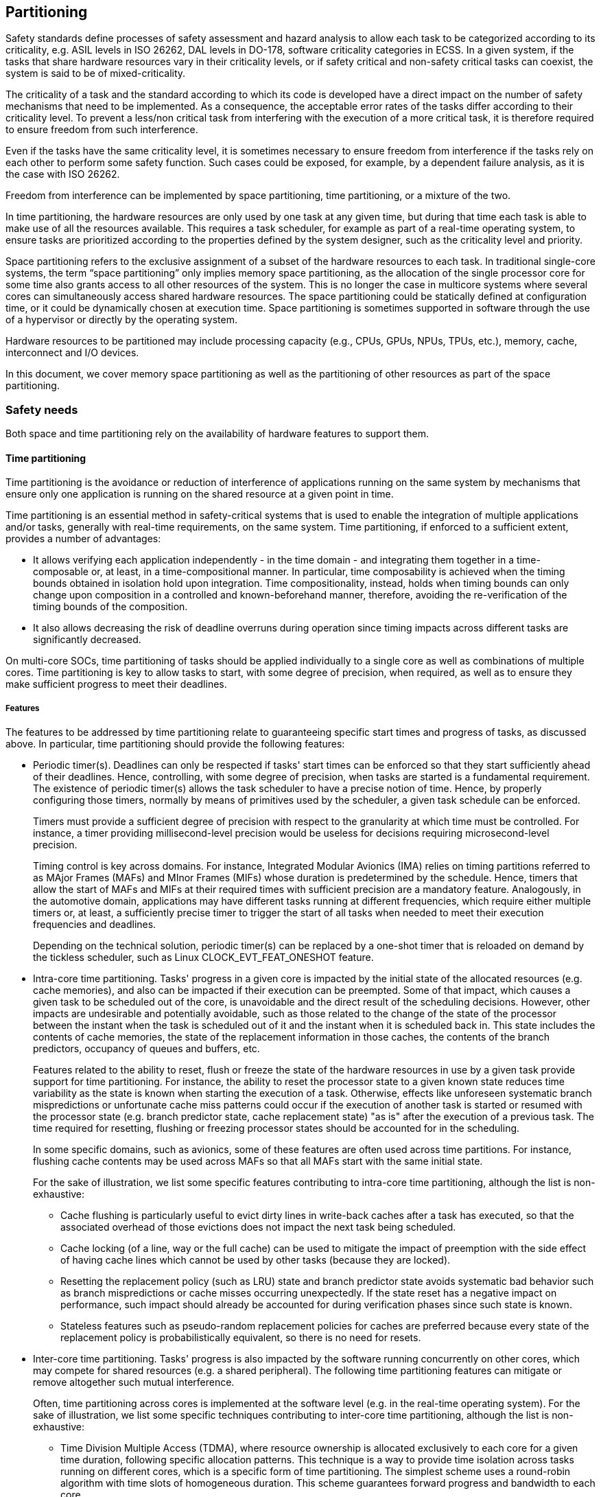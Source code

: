 [#sec:partitioning]
## Partitioning

Safety standards define processes of safety assessment and hazard analysis to
allow each task to be categorized according to its criticality, e.g. ASIL levels
in ISO 26262, DAL levels in DO-178, software criticality categories in ECSS.
In a given system, if the tasks that share hardware resources vary in their
criticality levels, or if safety critical and non-safety critical tasks can
coexist, the system is said to be of mixed-criticality.

The criticality of a task and the standard according to which its code is
developed have a direct impact on the number of safety mechanisms that need to
be implemented. As a consequence, the acceptable error rates of the tasks differ
according to their criticality level.
To prevent a less/non critical task from interfering with the execution of a
more critical task, it is therefore required to ensure freedom from such
interference.

Even if the tasks have the same criticality level, it is sometimes necessary to
ensure freedom from interference if the tasks rely on each other to perform some
safety function.
Such cases could be exposed, for example, by a dependent failure analysis, as it
is the case with ISO 26262.

Freedom from interference can be implemented by space partitioning, time
partitioning, or a mixture of the two.

In time partitioning, the hardware resources are only used by one task at any
given time, but during that time each task is able to make use of all the
resources available.
This requires a task scheduler, for example as part of a real-time operating
system, to ensure tasks are prioritized according to the properties defined by
the system designer, such as the criticality level and priority.

Space partitioning refers to the exclusive assignment of a subset of the
hardware resources to each task.
In traditional single-core systems, the term “space partitioning” only implies
memory space partitioning, as the allocation of the single processor core for
some time also grants access to all other resources of the system.
This is no longer the case in multicore systems where several cores can
simultaneously access shared hardware resources.
The space partitioning could be statically defined at configuration time, or it
could be dynamically chosen at execution time. Space partitioning is sometimes
supported in software through the use of a hypervisor or directly by the
operating system.

Hardware resources to be partitioned may include processing capacity (e.g.,
CPUs, GPUs, NPUs, TPUs, etc.), memory, cache, interconnect and I/O devices.

In this document, we cover memory space partitioning as well as the partitioning
of other resources as part of the space partitioning.

[#sec:partitioning:safety]
### Safety needs

Both space and time partitioning rely on the availability of hardware features
to support them.

[#sec:partitioning:safety:time]
#### Time partitioning

Time partitioning is the avoidance or reduction of interference of applications
running on the same system by mechanisms that ensure only one application is
running on the shared resource at a given point in time.

Time partitioning is an essential method in safety-critical systems that is used
to enable the integration of multiple applications and/or tasks, generally with
real-time requirements, on the same system.
Time partitioning, if enforced to a sufficient extent, provides a number of
advantages:

* It allows verifying each application independently - in the time domain - and
  integrating them together in a time-composable or, at least, in a
  time-compositional manner.
  In particular, time composability is achieved when the timing bounds obtained
  in isolation hold upon integration.
  Time compositionality, instead, holds when timing bounds can only change upon
  composition in a controlled and known-beforehand manner, therefore, avoiding
  the re-verification of the timing bounds of the composition.
* It also allows decreasing the risk of deadline overruns during operation since
  timing impacts  across different tasks are significantly decreased.

On multi-core SOCs, time partitioning of tasks should be applied individually to
a single core as well as combinations of multiple cores.
Time partitioning is key to allow tasks to start, with some degree of precision,
when required, as well as to ensure they make sufficient progress to meet their
deadlines.

[#sec:partitioning:safety:time:features]
##### Features

The features to be addressed by time partitioning relate to guaranteeing
specific start times and progress of tasks, as discussed above.
In particular, time partitioning should provide the following features:

* Periodic timer(s). Deadlines can only be respected if tasks' start times can
be enforced so that they start sufficiently ahead of their deadlines.
Hence, controlling, with some degree of precision, when tasks are started is a
fundamental requirement.
The existence of periodic timer(s) allows the task scheduler to have a precise
notion of time.
Hence, by properly configuring those timers, normally by means of primitives
used by the scheduler, a given task schedule can be enforced.
+
Timers must provide a sufficient degree of precision with respect to the
granularity at which time must be controlled.
For instance, a timer providing millisecond-level precision would be useless
for decisions requiring microsecond-level precision.
+
Timing control is key across domains. For instance, Integrated Modular
Avionics (IMA) relies on timing partitions referred to as MAjor Frames (MAFs)
and MInor Frames (MIFs) whose duration is predetermined by the schedule.
Hence, timers that allow the start of MAFs and MIFs at their required times
with sufficient precision are a mandatory feature.
Analogously, in the automotive domain, applications may have different tasks
running at different frequencies, which require either multiple timers or, at
least, a sufficiently precise timer to trigger the start of all tasks when
needed to meet their execution frequencies and deadlines.
+
Depending on the technical solution, periodic timer(s) can be replaced by a
one-shot timer that is reloaded on demand by the tickless scheduler, such as
Linux CLOCK_EVT_FEAT_ONESHOT feature.

* Intra-core time partitioning.
Tasks' progress in a given core is impacted by the initial state of the
allocated resources (e.g. cache memories), and also can be impacted if their
execution can be preempted.
Some of that impact, which causes a given task to be scheduled out of the core,
is unavoidable and the direct result of the scheduling decisions.
However, other impacts are undesirable and potentially avoidable, such as those
related to the change of the state of the processor between the instant when the
task is scheduled out of it and the instant when it is scheduled back in.
This state includes the contents of cache memories, the state of the replacement
information in those caches, the contents of the branch predictors, occupancy of
queues and buffers, etc.
+
Features related to the ability to reset, flush or freeze the state of the
hardware resources in use by a given task provide support for time partitioning.
For instance, the ability to reset the processor state to a given known state
reduces time variability as the state is known when starting the execution of a
task.
Otherwise, effects like unforeseen systematic branch mispredictions or
unfortunate cache miss patterns could occur if the execution of another task is
started or resumed with the processor state (e.g. branch predictor state, cache
replacement state) "as is" after the execution of a previous task.
The time required for resetting, flushing or freezing processor states should be
accounted for in the scheduling.
+
In some specific domains, such as avionics, some of these features are often
used across time partitions.
For instance, flushing cache contents may be used across MAFs  so that all MAFs
start with the same initial state.
+
For the sake of illustration, we list some specific features contributing to
intra-core time partitioning, although the list is non-exhaustive:

** Cache flushing is particularly useful to evict dirty lines in write-back
caches after a task has executed, so that the associated overhead of those
evictions does not impact the next task being scheduled.
** Cache locking (of a line, way or the full cache) can be used to mitigate the
impact of preemption with the side effect of having cache lines which cannot be
used by other tasks (because they are locked).
** Resetting the replacement policy (such as LRU) state and branch predictor
state avoids systematic bad behavior such as branch mispredictions or cache
misses occurring unexpectedly.
If the state reset has a negative impact on performance, such impact should
already be accounted for during verification phases since such state is known.
** Stateless features such as pseudo-random replacement policies for caches
are preferred because every state of the replacement policy is probabilistically
equivalent, so there is no need for resets.

* Inter-core time partitioning.
Tasks' progress is also impacted by the software running concurrently on other
cores, which may compete for shared resources (e.g. a shared peripheral).
The following time partitioning features can mitigate or remove altogether such
mutual interference.
+
Often, time partitioning across cores is implemented at the software level (e.g.
in the real-time operating system).
For the sake of illustration, we list some specific techniques contributing to
inter-core time partitioning, although the list is non-exhaustive:

** Time Division Multiple Access (TDMA), where resource ownership is allocated
exclusively to each core for a given time duration, following specific
allocation patterns.
This technique is a way to provide time isolation across tasks running on
different cores, which is a specific form of time partitioning.
The simplest scheme uses a round-robin algorithm with time slots of homogeneous
duration.
This scheme guarantees forward progress and bandwidth to each core.
+
There are two ways to realize TDMA: as a work conserving policy and as a
non-work conserving policy.
The highest degree of isolation is achieved with a non-work conserving approach,
where slots are allocated exclusively regardless of whether they are used or
not.
However, such a policy has low efficiency since cores willing to access the TDMA
"protected" resource may be waiting for their slots to arrive while the resource
is idle.
A work-conserving approach allocates slots following the TDMA scheme, but if a
core is not using the resource whenever granted access, the grant is given to
the following core in the TDMA order.
Such a policy increases utilization, but may reduce isolation since a core
requesting the resource may miss out on a slot because the request did not
arrive in the first cycle of the slot, and the next core in the TDMA order had a
request ready.
In the worst case, specific access patterns may therefore systematically cause a
core to wait for all the other cores to access the resource first.
+
In any case, if TDMA is implemented at software level and sufficiently coarse
granularity (e.g., to grant access to a specific peripheral), there is high
flexibility to implement time partitioning while preserving some fairness in
task execution.

** An alternative way to achieve time partitioning consists of allocating access
or usage quotas.
This type of time partitioning provides generally higher efficiency than TDMA,
but no isolation.
In particular, tasks may be allocated a given number of accesses or time
utilization for some shared resources (either hardware or software) during a
given time period and, if a task exhausts its allocated amount (a.k.a. quota),
then it is not allowed to further access the resource during the current time
period.
Note that, while quotas can be implemented at software level for resources whose
utilization can be monitored in software, they may also require hardware support
such as access counters and stall cycles which are monitored through performance
monitoring counters.
Building on those counters, and especially if they report separate events per
core, software can easily allocate quotas and monitor utilization.

* OS support for time partitioning.
In the absence of appropriate hardware support, or if strict time partitioning
is not needed at least for all tasks, some OSs can provide enough time
partitioning support.
For instance, priorities and preemption can allow critical tasks with real-time
requirements achieve some degree of time partitioning (e.g. scheduled with the
highest priority and with preemption enabled), while allowing other tasks (e.g.
scheduled with lower priorities) to run with lower or no time guarantees at all.

[#sec:partitioning:safety:time:level]
##### Level

Periodic timer(s) are generally implemented at SoC level to provide a
homogeneous view of time across all components on chip (e.g. across all cores).
It is also possible to have core-local timers, but they likely require some form
of mutual synchronization, either directly among them or through a SoC-global
timer.

Intra-core time partitioning features are normally implemented at core level if
resources are local to the core, or at SoC level if resources are shared across
cores.
For instance, flushing cache contents for an on-core first level cache would be
a core-level feature, whereas flushing the buffers and queues of an interconnect
would be a SoC-level feature.

Inter-core time partitioning features are often implemented at software level,
generally building on the aforementioned intra-core timers.
For instance, the operating system may program a given peripheral to accept
requests from a single core (owner core) at a time, periodically switching the
owner core.
However, such features may also be implemented at SoC level.
Some peripherals may implement TDMA or other arbitration policies providing some
form of time partitioning.

[#sec:partitioning:safety:mem]
#### Memory space partitioning

Much like time partitioning, memory space partitioning is a fundamental
prerequisite for the integration of different applications in the same system in
order to avoid unintended interference.
Reliable protection at the spatial level ensures that one component cannot alter
the code or private data of another component, which is a key requirement in
safety-critical systems.
Space partitioning also applies to memory-mapped peripherals and memory
transactions initiated by peripherals (through DMA...).
Memory space partitioning relies on the creation of a separate memory address
space for each task and limiting or disabling the reading, writing or execution
of code/data in address spaces that belong to different tasks.

Additionally, main memory is a major shared resource among cores in a multicore
system.
If phenomena such as race conditions are not controlled in an effective way, the
system can become highly unpredictable.
Memory partitioning and sharing is therefore one of the critical aspects that
have an impact on the predictability of systems making use of multicore
processors.

However, in this section we are concerned not just with CPU memory but any kind
of memory, e.g. supporting a GPU.

Other aspects, such as the management of the communication channels'
interference or other shared resources besides memory are out of the scope of
this section.

[#sec:partitioning:safety:mem:features]
##### Features

The features to be addressed related to memory space partitioning are heavily
dependent on the design of the core/SoC and the rules enforced by the hypervisor
or the operating system.
The following is a subset of some suggested features that should be considered:

* Architecture primitives for space partitioning used to allow the firmware to
specify physical memory regions and control the memory access permissions.
Currently, most devices have a basic memory protection module, such as an MPU
(Memory Protection Unit) or PMP (Physical Memory Protection) in the RISC-V
lingo.
Typically, such memory protection primitives are needed to restrict some memory
regions to the software running under less privileged modes.
This feature is especially useful in the scope of real-time operating systems,
where it must provide space isolation for partitions that host different
applications.
In addition, handlers that are triggered when memory access faults are produced
can be considered.
+
Primitives for space partitioning can also apply for space separation of
Input/Output (I/O) components: if a guest can directly access an I/O device,
then it can potentially request the device to access memory that it is not
entitled to via direct memory access.
Ensuring that partitions do not access each other's memory indirectly through
the shared I/O devices in the system, e.g. through an IOMPU (which can have many
names and flavours across silicon makers but is standardized as IOPMP in the
RISC-V lingo), is especially important in safety-critical systems.

* A memory management unit with different privilege level access permissions is
necessary when implementing a Linux-like OS, a separation kernel, a hypervisor
or a virtualization solution.
In virtualization, physical resources are shared among tasks, therefore it is a
requirement that the virtualized hardware provides a similar level of isolation
between the tasks.
This protection mechanism must ensure that although multiple tasks share the
main memory, a task cannot write into the memory address space of another user
task or the operating system.
+
Much like previously stated, memory protection from other devices can be
provided at I/O management.
I/O memory management units (IOMMUs) prevent partitions or guest operating
systems from requesting I/O devices to access memory that are not entitled to
access, while still allowing them to directly access the device.
In addition, mechanisms may be required to ensure that table walks of lower
priority tasks do not block the ones of safety-critical tasks, to avoid their
starvation or a downgrade in their performance when accessing the IOMMU.

* Memory modules that are more local to a core or a subset of cores, such as
scratchpad memory (SPM), non-cached memories or private CPU memories, can be
used to enforce spatial isolation.

These mechanisms can also be used to safely share memory areas when required by
the system.

To allow this, particularly in multicore systems, we require supporting features
such as:

* Protection of memory space and peripherals used by safety-critical tasks,
which could be accomplished by means of hardware or software spinlocks,
barriers, process affinity attributes and other synchronization and protection
mechanisms at a SoC level;
* Atomic operations support at core level implement read-modify-write sequences
that are performed without interference from another requester.

[#sec:partitioning:safety:mem:level]
##### Level

Solutions for memory partitioning will have an impact on the core, SoC, or
software levels depending on the targeted resource/functionality (e.g.
partitioning primitives, different types of memory, atomic operations,
virtualization, etc.).
Changes at the core and/or SoC levels could have an impact at the software
level, which could be simple and of limited scope (e.g. adding some instructions
in the code of the hypervisor/OS/RTOS) or complex and impact multiple elements
of the software stack (e.g. major changes in the hypervisor/OS/RTOS and
re-architecture of the applications code).

[#sec:partitioning:safety:other]
#### Partitioning resources other than memory

The described time and memory space partitioning features are not always
sufficient to ensure the determinism of a system. Interference can arise in
systems for other reasons.
The use of stateful and/or shared mechanisms in processor designs can cause
interference that impacts the determinism of applications and the system.
An example of a mechanism that falls under the two categories (stateful and
shared) is the branch predictor.
The stateful property of the branch predictor makes the computation of WCET
difficult or inaccurate (overestimated), as the computation of all the possible
states for each branch in an application is complex or impossible (e.g.
interactive application).
Furthermore, the shared property renders WCET computation even more complex.

The impact of such interference doesn't need to be time, as in the above
explained example of the branch predictor.
For example, integrity of the data can also be impacted.
In the security domain, attacks like RowHammer have shown that the data from one
application could be corrupted by another application.
While in the safety domain malicious actions from applications are not
considered, the impact of such actions should be considered in order to maintain
the reliability of the memory and the integrity of the data of the different
applications in the system.
In fact, a number of safety and security concerns have analogous consequences,
and differ only on whether the root cause is unintended (safety concern) or
malicious (security concern).

[#sec:partitioning:safety:other:features]
##### Features

The features to be addressed concerning the partitioning of other resources are
heavily dependent on the design of the core and SoC, and rules enforced by the
hypervisor or the operating system.
The following is a subset of some suggested features that should be considered:

* Configuration of hardware prediction or speculative mechanisms typically used
to enhance the core/processor performance.
Some representative examples include the branch predictor, the speculative
execution engine, and the memory transactions reordering mechanisms.
When present these mechanisms should be configurable or have the capability to
be deactivated in order to reduce their interferences and increase the
determinism of the system.
* In multicore SoCs, integrating applications of different criticality levels by
having cores dedicated to certain criticality levels will reduce the impact of
the less critical applications on the more critical ones.
Alternatively, defining the core affinity of a task, or core(s) allocation to a
partition by a hypervisor can enable the control of such interferences.
* Interconnect minimizing interference channels, notably access ports where
several paths can converge.
A single bus is an important interference channel as it supports only one
transaction at a time, whereas a network-on-chip with multiple paths may allow
multiple simultaneous transactions without interference.
* Ability to route interrupt sources to dedicated cores, to ensure that these
interrupts are handled promptly and don't disrupt the execution of critical
applications running in other cores.
* Explicit communication between partitions, as any implicit mechanism (for
example threads sharing global variables, or cache coherency) are difficult to
monitor and to predict.
For example, critical systems hypervisors (e.g. ARINC 653 cite:[arinc653p0:2021]
hypervisors) may provide inter-partition communication mechanisms such as
queueing ports and sampling ports.
* Shared peripherals, including I/O interfaces, accelerators (such as DSP, GPU,
neural network coprocessor, etc.) and DMAs.
Transaction initiators could be considered like processor cores, as they may
introduce concurrent traffic on interference channels.
Peripherals could be allocated to a core, or specific sharing mechanisms could
be used.
* Cache coherency mechanisms, centralized (e.g. snooping) vs. distributed (e.g.
directory-based) and the associated additional traffic should be considered when
analyzing interference channels.
* In addition, performance counters (see other chapter) can be used to implement
interference monitoring (refer to the chapter memdedicated to performance
counters).

[#sec:partitioning:safety:other:level]
##### Level

Like for memory partitioning, solutions for the partitioning of other resources
will have an impact on the core, SoC, or software levels depending on the
targeted resource/functionality (e.g. branch predictor, interconnect,
interrupts, explicit communication, etc.).
Changes at the core and/or SoC levels could have an impact at the software
level, which could be simple and of limited scope (e.g. adding some instructions
in the code of the hypervisor/OS/RTOS) or complex and impact multiple elements
of the software stack (e.g. major changes in the hypervisor/OS/RTOS and
re-architecture of the applications code).

[#sec:partitioning:safety:importance]
#### Importance

If more than one application or process needs to coexist on the same platform,
then partitioning is currently the state-of-the-art solution to mitigate
interference channels, which is required at every criticality level.

[#sec:partitioning:safety:justification]
#### Justification
mem
Without partitioning, a task (referred to as application in CAST 32-A cite:[cast32:2016])
may delay another by creating contention over a shared resource, which could be
processor cycles or any of the physical resources.
This leads to a reduction in the availability of the system.

Without partitioning, the integrity and confidentiality of each process may also
be affected, for example if its memory is overwritten by another process.

In avionics, the CAST 32-A guideline mandates that all interference channels
must be identified and mitigated.
A task of any criticality shall not impact the execution of another application,
including its execution time (robust partitioning).

In automotive, ISO26262 part 6 cite:[iec16508-6:2010] (software) identifies
reedom from interference as a requirement across different software partitions.
Annex D further lists relevant faults that can arise upon the lack of freedom
from interference as follows:

* Timing and execution faults: blocking of execution, deadlocks, livelocks,
incorrect allocation of execution time (i.e. exceeding allocated time budgets),
and incorrect synchronization across software elements.
* Memory: corruption of content, and read or write access to memory allocated
to another software element (unauthorized access to memory regions with
arbitrary consequences).
* Exchange of information: concerns such as repetition, loss, delay, insertion,
masquerade, incorrect sequence, corruption, blocking access to a communication
channel, and failure to send/receive information to/from appropriate
receivers/senders.

ISO26262 also mandates dependent failure analysis to identify and limit the
impact of a failure, which aims to make the system more reliable.
Partitioning is likely to be mandated as an outcome of this analysis.

[#sec:partitioning:rv]
### RISC-V solutions

[#sec:partitioning:rv:time]
#### Time partitioning

*Timers*.
The RISC-V unprivileged architecture specification cite:[rv-unpriv-spec:2024]
provides instructions to access some base counters and timers.
While several approaches exist, it might be useful to take into account the more
recent Sstc extension:

* _M-mode timer_: The first approach is the using the cycle count (with the
`RDCYCLE` instruction) and the wall clock (with the `RDTIME` instruction).
This feature can be used to assess whether the bounds of a time partition have
been exceeded and hence, whether a deadline overrun occurred.
Also, the RISC-V privileged architecture specification provides a real-time
counter that can be set and read as needed, under the section “Machine Timer
Registers (`mtime` and `mtimecmp`)”.
However, the Machine Timer approach introduces substantial overhead, as all
timer services for S-mode, HS-mode, and VS-mode must be handled indirectly
through M-mode.
This is typically done via SBI calls, where S/HS-mode requests are routed up to
M-mode (or VS-mode requests to HS-mode, and then to M-mode).
M-mode is then responsible for multiplexing these logical timers onto its single
 physical timer and routing timer interrupts back down to the appropriate lower
 privilege modes.
* _Sstc extension_: The second approach is the RISC-V Sstc extension, which
addresses the previous gap by allowing S-mode and VS-mode to manage their own
timer services directly.
It introduces two dedicated CSRs (`stimecmp` and `vstimecmp`), enabling these
privilege modes to set and handle timer interrupts without involving M-mode.

*Cache flushing*.
There are some features potentially useful to flush cache contents:

* In the RISC-V architecture privileged specification cite:[rv-priv-spec:2024],
section 3.6.6, there is a feature that, if implemented by the underlying
hardware, could be used for that purpose: the “configurable cacheability
settings” for a memory region.
It allows specifying whether a memory region is cacheable or not and, upon
making a region non-cacheable, enforces that all contents belonging to that
region not yet in memory are propagated to memory and removed from cache
memories.
Hence, if this feature can be used during operation, one could use it to set any
region (or all regions) to non-cacheable as a way to flush caches, and then set
them back to cacheable again as needed.
* As part of the RISC-V Base Cache Management Operation (CMO) ISA Extensions,
the `cbo.flush` instruction is defined.
It allows cleaning and invalidating the contents of a cache block, which is
identified by a physical address corresponding to the underlying memory
locations, and whose size is implementation dependent.
This feature can be used to flush cache, but how to do it is fully dependent on
how cache blocks are defined since they can be potentially defined of any size
subject to being a naturally-aligned power-of-two (NAPOT) range of memory
locations, with such size being typically a power-of-two multiple of the cache
line size.
Hence, `cbo.flush` can be used to flush specific contents from cache providing
the instruction with the cache block memory address to be flushed (it is an
input parameter), which is a strong requirement for cache flushing because
either cache contents are known beforehand, or data are evicted speculatively
with potential uncertainty on whether all cache contents have been effectively
flushed.

[#sec:partitioning:rv:mem]
#### Memory partitioning

The RISC-V privileged architecture specification defines three software
privilege levels (in increasing order of capability): user-mode (U-mode),
supervisor mode (S-mode), and machine mode (M-mode).
The processor can run in only one of the privilege modes at a time.
The M-mode is the highest privilege mode and controls all physical resources by
means of the PMP (and their ePMP variation) strong standard primitive, which
configures a set of control status registers (CSR) that define physical memory
regions and specify the access privileges for them.
The S-mode is commonly used at the kernel or the hypervisor level, and the
U-mode is used for user processes.
PMP rules are critical for enforcing memory isolation: because of such mode
priority, lower-priority software (such as the OS), running in S-mode, is never
allowed to access the memory space allocated to higher-privilege software
running in M-mode, such as the kernel or the bootloader.
At the system level, M-mode memory is safeguarded from non-CPU initiators
controlled by lower privileges via the RISC-V IOPMP.
The current IOPMP specification, near ratification (18/03/2025), introduces a
Source Identifier (SID) for each bus initiator.
This identifier associates an initiator to one or more memory domains, which
define physical address ranges and specify rules for validating transactions in
memory-mapped registers.

As a complement to PMP, which focuses on protecting the M-mode assets, RISC-V
cores featuring S-mode can also use page-based virtual memory in any of the
different schemes defined by the RISC-V privileged architecture (Sv39, Sv48 or
Sv57), thus providing a portion of the processor state that a user process can
read but not modify.
Such state includes the page table pointer and a bit dictating whether the
dprocessor is in user or supervisor mode.
Each page table entry handles read/write permissions, as well as the permission
that allows access to that entry from user mode.
RISC-V also provides a mechanism that allows the processor to go from user mode
to supervisor mode by means of a system call exception (the `ecall`
instruction).
To return to user mode from the exception, the supervisor exception return
(`sret`) instruction is used.
By using these mechanisms and storing the page tables in the operating system's
address space, the operating system can effectively change the page tables while
ensuring that a user process can access only the storage provided to it by the
operating system.
Memory accesses from IO devices controlled by the Supervisor (e.g., OS or
hypervisor) or controlled by User-mode can be mediated via the RISC-V IOMMU.
This hardware primitive virtualizes the memory seen by bus masters, performing
permission checks and address translation the same way the MMU does within a
RISC-V core.
For each DMA-capable device present in the platform, Supervisor software
configures in main memory context information and page tables that the IOMMU
uses to translate virtual addresses to physical addresses and process requests.
Memory accesses issued by these devices are always accompanied by unique context
identifiers that the IOMMU uses to locate the appropriate data structures
supplied by software.
mem
Due to the need to improve latency, determinism, and safety (over GPOS),
Real-Time operating systems (RTOS) typically rely on OS-managed memory
protection primitives/facilities to enforce user-level application isolation.
Consequently, the RISC-V community is working on the Sspmp extension cite:[sspmp:2025]
that replaces the virtual memory infrastructure, i.e., the Memory Management
Unit (MMU), with an S-Mode PMP (thus, SPMP), checking accesses from both User
and Supervisor modes.
The SPMP follows an identical design as the (e)PMP.
As of this writing (05/05/2025), the Sspmp extension is near entering the final
stages towards final ratification.

Also as part of the RISC-V privileged architecture specification, hardware
virtualization support is specified through the Hypervisor (H) extension.
As shown in <<#fig:partitioning:hypervisor-extension>> it allows virtualizing
the supervisor-level architecture by changing the supervisor mode into
hypervisor-extended supervisor mode (HS-mode, or hypervisor mode), where a
type-1 or type-2 hypervisor or a hosting-capable operating system runs.
The hypervisor extension also adds another stage of address translation, from
guest physical addresses to supervisor physical addresses, to virtualize the
memory and memory-mapped I/O subsystems for a guest operating system and
therefore providing a secure virtual interface for accessing such elements.
Similarly, once ratified, the SPMP will be extended to support the Hypervisor
extension by defining a dual-stage PMP with the
Shspmp extension cite:[shspmp:2025].

.RISC-V privileged levels when the Hypervisor extension is enabled. When virtualization is enabled, the Supervisor mode (S mode) is augmented to an hypervisor-extended supervisor mode (HS mode) and the virtual user mode (VU mode) and a virtual supervisor mode (VS mode) are added.
[#fig:partitioning:hypervisor-extension]
image::src/chapters/partitioning/hypervisor-extension.png[Hypervisor extension,align="center",pdfwidth=80%]

In a multi-tenant platform, the PMP/Smepmp can also be leveraged by a Root
Domain Security Manager (RDSM), running in M-Mode, to enforce physical memory
isolation between supervisor domains.
Supervisor Domain Access Protection (SmMTT) cite:[smmtt:2025] is a RISC-V
privileged architecture extension, under development at the time of this
writing, to support physical address space (memory and devices) isolation for
more than one supervisor domain use case.
Each supervisor domain is assigned a unique set of physical address regions,
isolated from other domains, with the RDSM maintaining centralized control over
the entire physical memory map.
To support thisWorldGuard, each hart operating within a supervisor domain is tagged with a
Supervisor Domain Identifier (SDID).
This extension aims to minimize the TCB shared among domains.
Sensitive data can be confined to specific domains based on their verified trust
properties, either established statically at boot or dynamically through
attestation.

For the memory that needs to be shared, and hence cannot be partitioned, the
RISC-V user-level ISA defines the Atomic Instructions (A) extension.
It contains instructions that atomically read-modify-write memory to support
synchronization between multiple RISC-V harts running in the same memory space,
effectively preventing memory access conflicts and simplifying semaphore
operations.

[#sec:partitioning:rv:other]
#### Partitioning resources other than memory

In most cases, the mechanisms to partition resources other than memory are
implementation-specific or located outside of the processor core (e.g. in the
interconnect of multi-core systems) and not yet addressed by RISC-V
specifications.

For routing interrupts to a specific core, the Platform-Level Interrupt
Controller (PLIC) was the first standard interrupt controller for the RISC-V
architecture, but it has limitations in scalability and features.
Notably, it lacks support for message-signaled interrupts (MSIs) and
virtualization, forcing hypervisors to use trap-and-emulate techniques that
increase interrupt latency for virtual machines.
To address these gaps, the RISC-V Advanced Interrupt Architecture (AIA) was
introduced as the modern reference for interrupt handling.
It defines two key components: the Advanced PLIC (APLIC) for wired interrupts
and the Incoming Message-Signaled Interrupt Controller (IMSIC) for MSIs,
enabling more efficient and flexible interrupt routing to harts.

Virtualization support on the AIA (i.e., direct guest interrupt injection) is
supported via the IMSIC.
Thus, RISC-V implementations featuring exclusively the APLIC will not provide
any support for interrupt virtualization.

Regarding the upcoming SmMTT specification, there are other resources that can
be isolated between Supervisor Domains.
For example, the specification defines the IO-MPT non-ISA extension to associate
an IOMMU and the devices in scope of that IOMMU with a supervisor domain.
Similarly, the Smsdia ISA extension enables the assignment of IMSIC interrupt
file(s) or an APLIC domain to a supervisor domain.

[#sec:partitioning:recom]
### Recommendations

[#sec:partitioning:recom:time]
#### Time partitioning

Instructions providing explicit control of the state of microarchitectural
features may be convenient, such as those related to flushing cache contents,
making dirty cache contents become clean, and locking cache contents (e.g.
including probe instructions or other mechanisms to check whether specific cache
lines are stored in cache or not).
Also, instructions to reset the contents of branch predictors, the cache
replacement state and any other cache-like feature (e.g. branch target buffers)
may be convenient, to enforce a known processor state whenever needed.

These features refer to specific hardware components whose existence depends on
the actual implementation of the processor (e.g., first level, second level,
third level cache).
Hence, from a RISC-V point of view it may be convenient defining global
instructions (e.g., to flush all caches) and a framework to define
implementation specific instructions for processors, potentially as a new ISA
extension.

Although `cbo.flush`s can be used to flush cache content, it is an instruction
defined from a software perspective, hence able to target memory ranges and
addresses.
Therefore, the size of the blocks being flushed as well as their initial
addresses will have a significant impact on the ability to flush the whole
cache.
An additional command to flush or invalidate a complete cache, with visibility
of the hardware implementation (i.e. being able to consider specific cache
memories) would help implement the typical application addressed in this white
paper.

[#sec:partitioning:recom:mem]
#### Memory patitioning

The RISC-V ecosystem is quite comprehensive on the memory space partitioning
side, incorporating diverse mechanisms at both the core and system levels to
isolate and protect multiple memory regions.
Among these, the RISC-V IOMMU specification has been ratified and is now quite
mature.
However, several enhancements could further strengthen the standard:

* Defense mechanisms against IOTLB-based side-channel attacks, for example,
using the IOMMU's HPM to identify suspicious DMA access patterns.
* Rethinking some in-memory data structures for better memory utilization and
granularity.
For instance, segregating DC MSI translation data into a separate structure
would enable efficient sharing of the IOMMU between MSI-capable and
MSI-incapable devices without wasting MSI fields in the DC.
* The current IOMMU specification envisions a monolithic architecture, where the
internal translation logic includes memory walkers and the caches/IOTBs.
This design could generate contention among devices as IOATCs (IOMMU Address
Translation Caches) are shared between them.
As a solution, the option of a distributed IOMMU architecture could be included,
i.e., a dedicated IOATC per device (or group of devices) and a central
translation unit containingWorldGuard the memory walkers.

In terms of ongoing developments, the RISC-V IOPMP and SPMP specifications are
near ratification, while a task group works on the integration and extension of
the WorldGuard solution, to be named _RISC-V Worlds_.
Key recommendations for RISC-V Worlds include:

* WorldGuard itself offers a lean, easy model for initiator-side identification
on privilege-level granularity.
However, the current specification lacks support for virtualized environments.
This aspect is especially important for bare-metal applications without
address-translation (so called 'real-time virtualization'), where the Hypervisor
plays an essential role in the safety/security-concept.
Although some reference is made in the original specification, it maps the same
ID to both VS/VU-levels which is insufficient, if distinction between OS- and
User-level tasks in virtualized environments are required.
* In the real-time/mixed-criticality domain, support for more than 32 WIDs
(World IDs) is needed.
This need is driven by growing MCU-complexity, integrating more and more (at
least partially virtualizable) initiators and cross-combinations of different
criticality/integrity levels.

[#sec:partitioning:recom:other]
#### Partitioning resources other than memory

The following options should be considered when drawing up designs integrating
speculative mechanisms that modify the behavior of a unit based on the behavior
of previously scheduled tasks:

* avoid their integration;
* provide support for their activation/deactivation;
* provide control features to inhibit the impact of previously scheduled tasks;
* or their internal operation should be made analyzable and their impact
boundable.

To facilitate the implementation of processor affinity or allocation, `mhartid`
should be a physical ID (not virtual or dynamically allocated).

The interconnect should minimize interference channels (e.g. multi-path NoC
instead of shared bus), allow analysis of arbitration mechanisms, and possibly
enforce isolation or budgeting mechanisms.
Designs using private hart resources should avoid the usage of the shared
interconnect for the communication between the hart and the private resource,
e.g. hart and its scratchpad.

The implementation of explicit communications may be eased by hardware
mechanisms such as mailboxes with fast notification.

When using a MSI controller, like the one provided by the AIA IMSIC (see
<<sec:partitioning:rv:other>>), consider the impact of interrupt communications
in the shared interconnect.
It is worth mentioning that the AIA specification suggests MSIs to be sent over
the main system bus.
We highlight that such design decision may be subject to sources of interference
on the main bus, which may undermine the jitter and WCET guarantees of the
interrupt latency.
Designs might consider dedicated paths for interrupt communications, like using
dedicated level signals or dedicated buses for message interrupts.

Simultaneous multithreading may be considered in some cores to enhance the
system performance.
However, this may lead to abundant time interferences at a very fine grain,
which are hard to master - if possible at all. In safety-critical systems this
feature should be disabled.

Some cores may share some "complex units" (e.g. a vector unit, floating point
units for complex math functions).
Uncontrolled sharing must be avoided, generally by software means such as
avoiding the use of those units altogether, allowing only one core to use them,
or explicitly time-sharing them so that concurrent accesses cannot occur.

The management of cache coherency could be expanded in the CMO task group, in
order to mitigate either the added traffic on the interconnect (in
directory-based cache coherency) or the interference channel of a shared bus (in
case of snooping).

[#sec:partitioning:activities]
### Relevant activities

#### Related external bodies

Partitioning has traditionally been used in avionics systems and the reader
might be interested in the ARINC 653 "_Avionics Application Software Standard
Interface_" cite:[arinc653p0:2021,arinc653p1:2024,arinc653p2:2024] specification
and in the DO-297 "_Integrated Modular Avionics (IMA) Development Guidance and
Certification Considerations_" cite:[do297:2005] document.

#### Related chapters

The features presented in this section have relationships with Quality of
Service enforcement, see <<sec:qos>>.

Some partitioning features are also addressed in the
xref:sec:caches[xrefstyle=full].
